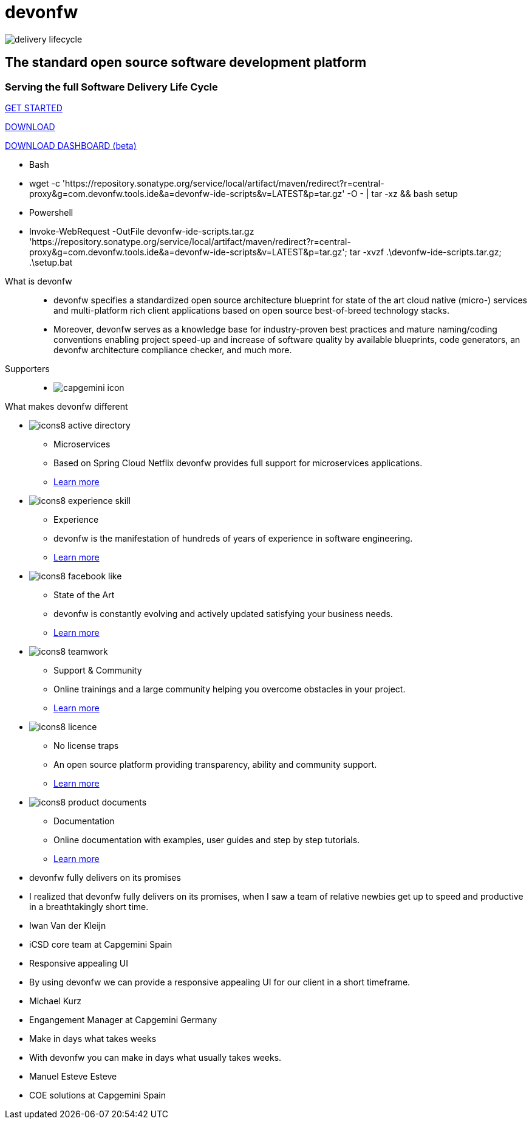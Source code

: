 :experimental:
= devonfw

[.bg-image]
image::/images/delivery-lifecycle.png[]

[.CTA]
--
[discrete]
== The standard open source software development platform

[discrete]
=== Serving the full Software Delivery Life Cycle

[.btn.blue-button]
https://devonfw.com/website/pages/docs/getting-started.asciidoc.html[GET STARTED]

[.btn.white-button.overlay-trigger]
https://devonfw.com/website/pages/docs/devonfw-ide-introduction.asciidoc.html#setup.asciidoc[DOWNLOAD]

[.btn.white-button]
https://github.com/devonfw/dashboard/releases/download/v1.0.0-beta.1/devonfw-dashboard.v1.0.0-beta.1.exe[DOWNLOAD DASHBOARD (beta)]

[.white-button-overlay]
  * Bash
  * wget -c 'https://repository.sonatype.org/service/local/artifact/maven/redirect?r=central-proxy&g=com.devonfw.tools.ide&a=devonfw-ide-scripts&v=LATEST&p=tar.gz' -O - | tar -xz && bash setup
  * Powershell
  * Invoke-WebRequest -OutFile devonfw-ide-scripts.tar.gz 'https://repository.sonatype.org/service/local/artifact/maven/redirect?r=central-proxy&g=com.devonfw.tools.ide&a=devonfw-ide-scripts&v=LATEST&p=tar.gz'; tar -xvzf .\devonfw-ide-scripts.tar.gz; .\setup.bat

--

[.devonfw-intro]
What is devonfw::
  * devonfw specifies a standardized open source architecture blueprint for state of the art cloud native (micro-) services and multi-platform rich client applications based on open source best-of-breed technology stacks. 
  * Moreover, devonfw serves as a knowledge base for industry-proven best practices and mature naming/coding conventions enabling project speed-up and increase of software quality by available blueprints, code generators, an devonfw architecture compliance checker, and much more.

[.devonfw-contrib]
Supporters::
  * image:/images/capgemini-icon.png[]

[.devonfw-diff]
What makes devonfw different::

[.cards]
--

[.custom-card]
* image:/images/icons8-active_directory.png[]
  ** Microservices
  ** Based on Spring Cloud Netflix devonfw provides full support for microservices applications.
  ** <</website/pages/docs/release-notes-version-2.3.asciidoc.html#release-notes-version-2.3.asciidoc_support-for-microservices, Learn more>> 

[.custom-card]
* image:/images/icons8-experience_skill.png[]
  ** Experience
  ** devonfw is the manifestation of hundreds of years of experience in software engineering.
  ** <</website/pages/docs/master-release-notes.asciidoc.html#, Learn more>>

[.custom-card]
* image:/images/icons8-facebook_like.png[]
  ** State of the Art
  ** devonfw is constantly evolving and actively updated satisfying your business needs.
  ** <</website/pages/docs/getting-started.asciidoc_further-information.html#, Learn more>>

[.custom-card]
* image:/images/icons8-teamwork.png[]
  ** Support & Community
  ** Online trainings and a large community helping you overcome obstacles in your project.
  ** https://github.com/orgs/devonfw/people[Learn more]

[.custom-card]
* image:/images/icons8-licence.png[]
  ** No license traps
  ** An open source platform providing transparency, ability and community support.
  ** <</website/pages/docs/devonfw-ide-support.asciidoc.html#LICENSE.asciidoc, Learn more>>

[.custom-card]
* image:/images/icons8-product_documents.png[]
  ** Documentation
  ** Online documentation with examples, user guides and step by step tutorials.
  ** <</website/pages/docs/master.html#, Learn more>>

--

[.carousel.slides-3]
--

[.slide]
* devonfw fully delivers on its promises
* I realized that devonfw fully delivers on its promises, when I saw a team of relative newbies get up to speed and productive in a breathtakingly short time.
* Iwan Van der Kleijn
* iCSD core team at Capgemini Spain

[.slide]
* Responsive appealing UI
* By using devonfw we can provide a responsive appealing UI for our client in a short timeframe.
* Michael Kurz
* Engangement Manager at Capgemini Germany

[.slide]
* Make in days what takes weeks
* With devonfw you can make in days what usually takes weeks.
* Manuel Esteve Esteve
* COE solutions at Capgemini Spain

--
